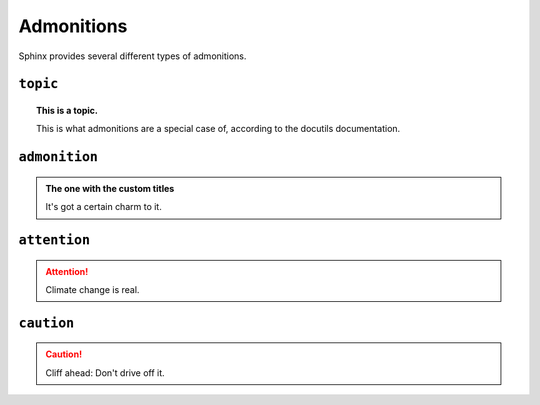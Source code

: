..
   Copyright (c) 2021 Pradyun Gedam
   Licensed under Creative Commons Attribution-ShareAlike 4.0 International License
   SPDX-License-Identifier: CC-BY-SA-4.0

===========
Admonitions
===========

Sphinx provides several different types of admonitions.

``topic``
=========

.. topic:: This is a topic.

   This is what admonitions are a special case of, according to the docutils
   documentation.

``admonition``
==============

.. admonition:: The one with the custom titles

   It's got a certain charm to it.

``attention``
=============

.. attention::

   Climate change is real.

``caution``
===========

.. caution::

   Cliff ahead: Don't drive off it.
